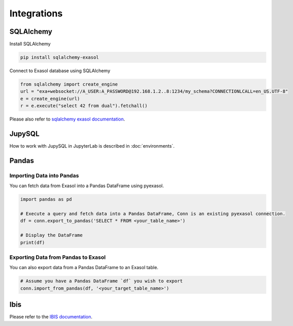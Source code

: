 Integrations
============

SQLAlchemy
----------

Install SQLAlchemy 

.. code-block:: python

    pip install sqlalchemy-exasol


Connect to Exasol database using SQLAlchemy

.. code-block:: python

    from sqlalchemy import create_engine
    url = "exa+websocket://A_USER:A_PASSWORD@192.168.1.2..8:1234/my_schema?CONNECTIONLCALL=en_US.UTF-8"
    e = create_engine(url)
    r = e.execute("select 42 from dual").fetchall()

Please also refer to `sqlalchemy exasol documentation <https://exasol.github.io/sqlalchemy-exasol/master/user_guide.html#user-guide>`_.

JupySQL
-------

How to work with JupySQL in JupyterLab is described in :doc:`environments`.

Pandas
------

Importing Data into Pandas
^^^^^^^^^^^^^^^^^^^^^^^^^^

You can fetch data from Exasol into a Pandas DataFrame using pyexasol. 

.. code-block:: python

    import pandas as pd

    # Execute a query and fetch data into a Pandas DataFrame, Conn is an existing pyexasol connection.
    df = conn.export_to_pandas('SELECT * FROM <your_table_name>')

    # Display the DataFrame
    print(df)

Exporting Data from Pandas to Exasol
^^^^^^^^^^^^^^^^^^^^^^^^^^^^^^^^^^^^

You can also export data from a Pandas DataFrame to an Exasol table.

.. code-block:: python

    # Assume you have a Pandas DataFrame `df` you wish to export
    conn.import_from_pandas(df, '<your_target_table_name>')

Ibis
----

Please refer to the `IBIS documentation <https://ibis-project.org/backends/exasol>`_.


